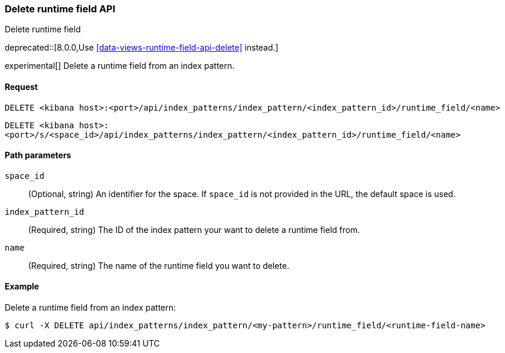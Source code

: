 [[index-patterns-runtime-field-api-delete]]
=== Delete runtime field API
++++
<titleabbrev>Delete runtime field</titleabbrev>
++++

deprecated::[8.0.0,Use <<data-views-runtime-field-api-delete>> instead.]

experimental[] Delete a runtime field from an index pattern.

[[index-patterns-runtime-field-api-delete-request]]
==== Request

`DELETE <kibana host>:<port>/api/index_patterns/index_pattern/<index_pattern_id>/runtime_field/<name>`

`DELETE <kibana host>:<port>/s/<space_id>/api/index_patterns/index_pattern/<index_pattern_id>/runtime_field/<name>`

[[index-patterns-runtime-field-api-delete-path-params]]
==== Path parameters

`space_id`::
(Optional, string) An identifier for the space. If `space_id` is not provided in the URL, the default space is used.

`index_pattern_id`::
(Required, string) The ID of the index pattern your want to delete a runtime field from.

`name`::
(Required, string) The name of the runtime field you want to delete.


==== Example

Delete a runtime field from an index pattern:

[source,sh]
--------------------------------------------------
$ curl -X DELETE api/index_patterns/index_pattern/<my-pattern>/runtime_field/<runtime-field-name>
--------------------------------------------------
// KIBANA
